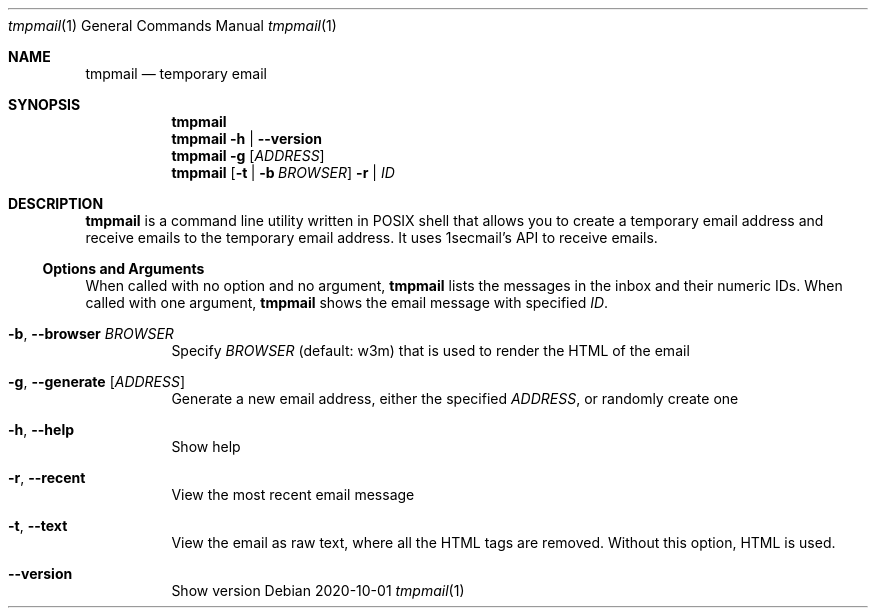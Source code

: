 .Dd 2020-10-01
.Dt tmpmail 1
.Os
.Sh NAME
.Nm tmpmail
.Nd temporary email
.Sh SYNOPSIS
.Nm
.Nm
.Fl h | -version
.Nm
.Fl g Op Ar ADDRESS
.Nm
.Op Fl t | b Ar BROWSER
.Fl r | Ar ID
.Sh DESCRIPTION
.Nm
is a command line utility written in POSIX shell that allows you to create a temporary email address and receive emails to the temporary email address. It uses 1secmail's API to receive emails.
.Ss Options and Arguments
When called with no option and no argument,
.Nm
lists the messages in the inbox and their numeric IDs.
When called with one argument,
.Nm
shows the email message with specified
.Ar ID .
.Bl -tag -width Ds
.It Fl b , Fl Fl browser Ar BROWSER
Specify
.Ar BROWSER
(default: w3m) that is used to render the HTML of the email
.It Fl g , Fl Fl generate Op Ar ADDRESS
Generate a new email address, either the specified
.Ar ADDRESS ,
or randomly create one
.It Fl h , Fl Fl help
Show help
.It Fl r , Fl Fl recent
View the most recent email message
.It Fl t , Fl Fl text
View the email as raw text, where all the HTML tags are removed.  Without this option, HTML is used.
.It Fl Fl version
Show version
.El
